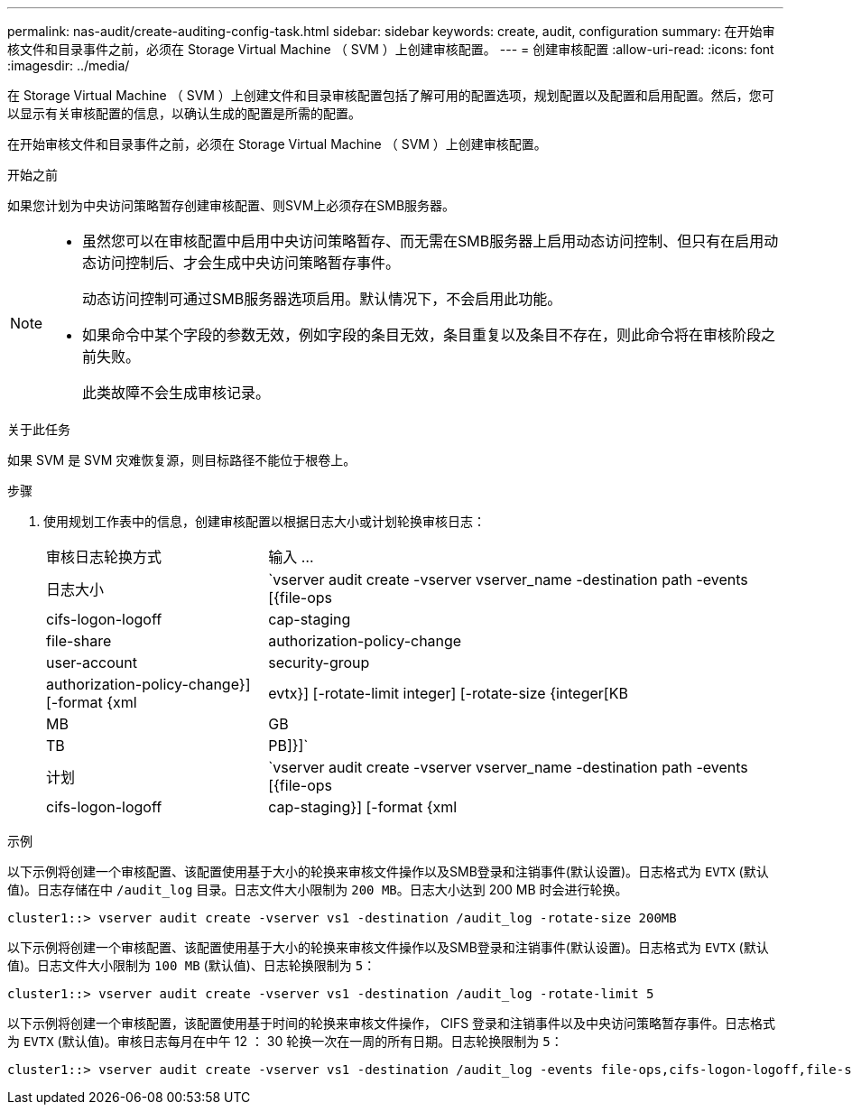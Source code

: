 ---
permalink: nas-audit/create-auditing-config-task.html 
sidebar: sidebar 
keywords: create, audit, configuration 
summary: 在开始审核文件和目录事件之前，必须在 Storage Virtual Machine （ SVM ）上创建审核配置。 
---
= 创建审核配置
:allow-uri-read: 
:icons: font
:imagesdir: ../media/


[role="lead"]
在 Storage Virtual Machine （ SVM ）上创建文件和目录审核配置包括了解可用的配置选项，规划配置以及配置和启用配置。然后，您可以显示有关审核配置的信息，以确认生成的配置是所需的配置。

在开始审核文件和目录事件之前，必须在 Storage Virtual Machine （ SVM ）上创建审核配置。

.开始之前
如果您计划为中央访问策略暂存创建审核配置、则SVM上必须存在SMB服务器。

[NOTE]
====
* 虽然您可以在审核配置中启用中央访问策略暂存、而无需在SMB服务器上启用动态访问控制、但只有在启用动态访问控制后、才会生成中央访问策略暂存事件。
+
动态访问控制可通过SMB服务器选项启用。默认情况下，不会启用此功能。

* 如果命令中某个字段的参数无效，例如字段的条目无效，条目重复以及条目不存在，则此命令将在审核阶段之前失败。
+
此类故障不会生成审核记录。



====
.关于此任务
如果 SVM 是 SVM 灾难恢复源，则目标路径不能位于根卷上。

.步骤
. 使用规划工作表中的信息，创建审核配置以根据日志大小或计划轮换审核日志：
+
[cols="30,70"]
|===


| 审核日志轮换方式 | 输入 ... 


 a| 
日志大小
 a| 
`vserver audit create -vserver vserver_name -destination path -events [{file-ops|cifs-logon-logoff|cap-staging|file-share|authorization-policy-change|user-account|security-group|authorization-policy-change}] [-format {xml|evtx}] [-rotate-limit integer] [-rotate-size {integer[KB|MB|GB|TB|PB]}]`



 a| 
计划
 a| 
`vserver audit create -vserver vserver_name -destination path -events [{file-ops|cifs-logon-logoff|cap-staging}] [-format {xml|evtx}] [-rotate-limit integer] [-rotate-schedule-month chron_month] [-rotate-schedule-dayofweek chron_dayofweek] [-rotate-schedule-day chron_dayofmonth] [-rotate-schedule-hour chron_hour] -rotate-schedule-minute chron_minute`

[NOTE]
====
。 `-rotate-schedule-minute` 如果要配置基于时间的审核日志轮换、则需要参数。

====
|===


.示例
以下示例将创建一个审核配置、该配置使用基于大小的轮换来审核文件操作以及SMB登录和注销事件(默认设置)。日志格式为 `EVTX` (默认值)。日志存储在中 `/audit_log` 目录。日志文件大小限制为 `200 MB`。日志大小达到 200 MB 时会进行轮换。

[listing]
----
cluster1::> vserver audit create -vserver vs1 -destination /audit_log -rotate-size 200MB
----
以下示例将创建一个审核配置、该配置使用基于大小的轮换来审核文件操作以及SMB登录和注销事件(默认设置)。日志格式为 `EVTX` (默认值)。日志文件大小限制为 `100 MB` (默认值)、日志轮换限制为 `5`：

[listing]
----
cluster1::> vserver audit create -vserver vs1 -destination /audit_log -rotate-limit 5
----
以下示例将创建一个审核配置，该配置使用基于时间的轮换来审核文件操作， CIFS 登录和注销事件以及中央访问策略暂存事件。日志格式为 `EVTX` (默认值)。审核日志每月在中午 12 ： 30 轮换一次在一周的所有日期。日志轮换限制为 `5`：

[listing]
----
cluster1::> vserver audit create -vserver vs1 -destination /audit_log -events file-ops,cifs-logon-logoff,file-share,audit-policy-change,user-account,security-group,authorization-policy-change,cap-staging -rotate-schedule-month all -rotate-schedule-dayofweek all -rotate-schedule-hour 12 -rotate-schedule-minute 30 -rotate-limit 5
----